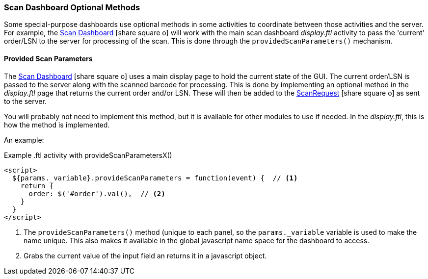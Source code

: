=== Scan Dashboard Optional Methods

Some special-purpose dashboards use optional methods in some activities to coordinate
between those activities and the server.   For example, the
link:guide.html#scan-dashboard[Scan Dashboard^] icon:share-square-o[role="link-blue"]
will work with the main scan dashboard _display.ftl_
activity to pass the 'current' order/LSN to the server for processing of the scan.
This is done through the `providedScanParameters()` mechanism.

==== Provided Scan Parameters

The link:guide.html#scan-dashboard[Scan Dashboard^] icon:share-square-o[role="link-blue"]
uses a main display page to hold the current state of the GUI. The current order/LSN is
passed to the server along with the scanned barcode for processing. This is done by
implementing an optional method in the _display.ftl_ page that returns the current
order and/or LSN. These will then be added to the
link:groovydoc/org/simplemes/mes/system/ScanRequest.html[ScanRequest^] icon:share-square-o[role="link-blue"]
as sent to the server.

You will probably not need to implement this method, but it is available for other
modules to use if needed.
In the _display.ftl_, this is how the method is implemented.

An example:

[source,groovy,linenums]
.Example .ftl activity with provideScanParametersX()
----
<script>
  ${params._variable}.provideScanParameters = function(event) {  // <.>
    return {
      order: $('#order').val(),  // <.>
    }
  }
</script>
----
<.> The `provideScanParameters()` method (unique to each panel, so the `params._variable`
    variable is used to make the name unique.  This also makes it available in the
    global javascript name space for the dashboard to access.
<.> Grabs the current value of the input field an returns it in a javascript object.

